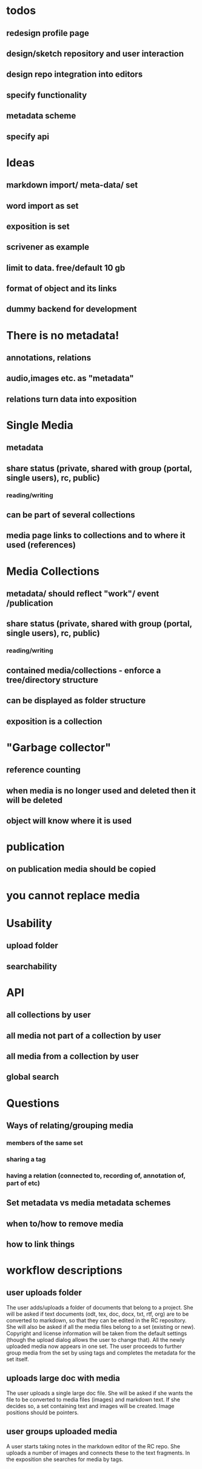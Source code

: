 * todos
** redesign profile page
** design/sketch repository and user interaction
** design repo integration into editors
** specify functionality
** metadata scheme
** specify api

* Ideas
** markdown import/ meta-data/ set
** word import as set
** exposition is set
** scrivener as example
** limit to data. free/default 10 gb
** format of object and its links
** dummy backend for development
* There is no metadata!
** annotations, relations
** audio,images etc. as "metadata"
** relations turn data into exposition
* Single Media
** metadata
** share status (private, shared with group (portal, single users), rc, public) 
*** reading/writing
** can be part of several collections
** media page links to collections and to where it used (references)
* Media Collections 
** metadata/ should reflect "work"/ event /publication
** share status (private, shared with group (portal, single users), rc, public) 
*** reading/writing
** contained media/collections - enforce a tree/directory structure
** can be displayed as folder structure
** exposition is a collection
* "Garbage collector"
** reference counting
** when media is no longer used and deleted then it will be deleted
** object will know where it is used
* publication
** on publication media should be copied
* you cannot replace media 
* Usability
** upload folder
** searchability
* API
** all collections by user
** all media not part of a collection by user
** all media from a collection by user
** 
** global search

* Questions
** Ways of relating/grouping media
*** members of the same set
*** sharing a tag
*** having a relation (connected to, recording of, annotation of, part of etc)
** Set metadata vs media metadata schemes
** when to/how to remove media
** how to link things

* workflow descriptions
** user uploads folder
The user adds/uploads a folder of documents that belong to a
project. She will be asked if text documents (odt, tex, doc, docx,
txt, rtf, org) are to be converted to markdown, so that they can be
edited in the RC repository. She will also be asked if all the media
files belong to a set (existing or new). Copyright and license
information will be taken from the default settings (though the upload
dialog allows the user to change that). All the newly uploaded media
now appears in one set.  The user proceeds to further group media
from the set by using tags and completes the metadata for the set itself.
** uploads large doc with media
The user uploads a single large doc file. She will be asked if she
wants the file to be converted to media files (images) and markdown
text. If she decides so, a set containing text and images will be
created. Image positions should be pointers.
** user groups uploaded media
A user starts taking notes in the markdown editor of the RC repo. She
uploads a number of images and connects these to the text fragments.
In the exposition she searches for media by tags.

